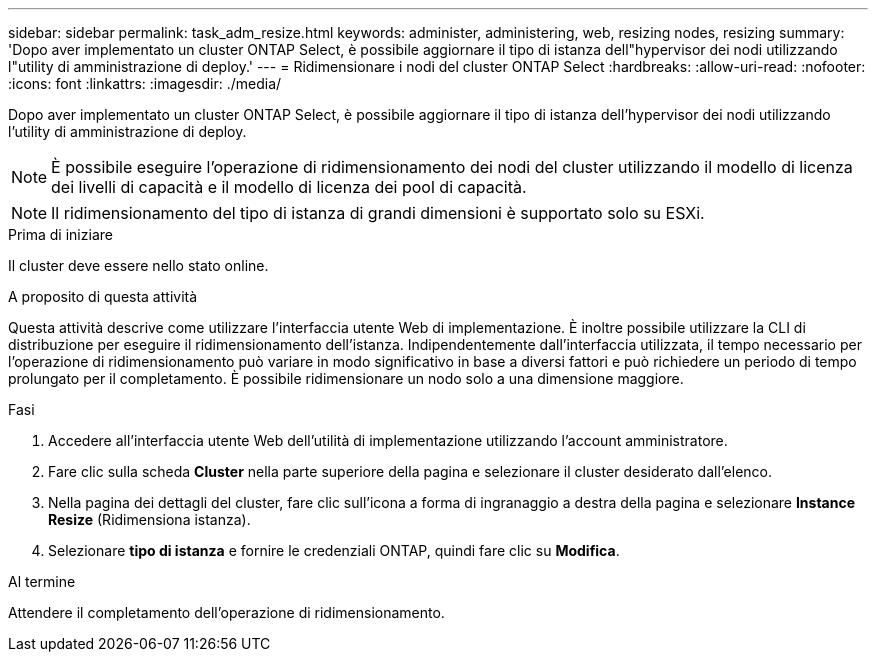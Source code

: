 ---
sidebar: sidebar 
permalink: task_adm_resize.html 
keywords: administer, administering, web, resizing nodes, resizing 
summary: 'Dopo aver implementato un cluster ONTAP Select, è possibile aggiornare il tipo di istanza dell"hypervisor dei nodi utilizzando l"utility di amministrazione di deploy.' 
---
= Ridimensionare i nodi del cluster ONTAP Select
:hardbreaks:
:allow-uri-read: 
:nofooter: 
:icons: font
:linkattrs: 
:imagesdir: ./media/


[role="lead"]
Dopo aver implementato un cluster ONTAP Select, è possibile aggiornare il tipo di istanza dell'hypervisor dei nodi utilizzando l'utility di amministrazione di deploy.


NOTE: È possibile eseguire l'operazione di ridimensionamento dei nodi del cluster utilizzando il modello di licenza dei livelli di capacità e il modello di licenza dei pool di capacità.


NOTE: Il ridimensionamento del tipo di istanza di grandi dimensioni è supportato solo su ESXi.

.Prima di iniziare
Il cluster deve essere nello stato online.

.A proposito di questa attività
Questa attività descrive come utilizzare l'interfaccia utente Web di implementazione. È inoltre possibile utilizzare la CLI di distribuzione per eseguire il ridimensionamento dell'istanza. Indipendentemente dall'interfaccia utilizzata, il tempo necessario per l'operazione di ridimensionamento può variare in modo significativo in base a diversi fattori e può richiedere un periodo di tempo prolungato per il completamento. È possibile ridimensionare un nodo solo a una dimensione maggiore.

.Fasi
. Accedere all'interfaccia utente Web dell'utilità di implementazione utilizzando l'account amministratore.
. Fare clic sulla scheda *Cluster* nella parte superiore della pagina e selezionare il cluster desiderato dall'elenco.
. Nella pagina dei dettagli del cluster, fare clic sull'icona a forma di ingranaggio a destra della pagina e selezionare *Instance Resize* (Ridimensiona istanza).
. Selezionare *tipo di istanza* e fornire le credenziali ONTAP, quindi fare clic su *Modifica*.


.Al termine
Attendere il completamento dell'operazione di ridimensionamento.

